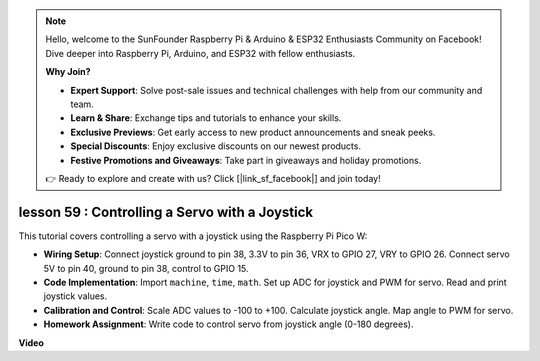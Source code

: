 .. note::

    Hello, welcome to the SunFounder Raspberry Pi & Arduino & ESP32 Enthusiasts Community on Facebook! Dive deeper into Raspberry Pi, Arduino, and ESP32 with fellow enthusiasts.

    **Why Join?**

    - **Expert Support**: Solve post-sale issues and technical challenges with help from our community and team.
    - **Learn & Share**: Exchange tips and tutorials to enhance your skills.
    - **Exclusive Previews**: Get early access to new product announcements and sneak peeks.
    - **Special Discounts**: Enjoy exclusive discounts on our newest products.
    - **Festive Promotions and Giveaways**: Take part in giveaways and holiday promotions.

    👉 Ready to explore and create with us? Click [|link_sf_facebook|] and join today!

lesson 59 : Controlling a Servo with a Joystick
=============================================================================

This tutorial covers controlling a servo with a joystick using the Raspberry Pi Pico W:


* **Wiring Setup**: Connect joystick ground to pin 38, 3.3V to pin 36, VRX to GPIO 27, VRY to GPIO 26. Connect servo 5V to pin 40, ground to pin 38, control to GPIO 15.
* **Code Implementation**: Import ``machine``, ``time``, ``math``. Set up ADC for joystick and PWM for servo. Read and print joystick values.
* **Calibration and Control**: Scale ADC values to -100 to +100. Calculate joystick angle. Map angle to PWM for servo.
* **Homework Assignment**: Write code to control servo from joystick angle (0-180 degrees).


**Video**

.. raw:: html

    <iframe width="700" height="500" src="https://www.youtube.com/embed/ayY2wOJmrUE?si=HKP8qwd4WMC1et2r" title="YouTube video player" frameborder="0" allow="accelerometer; autoplay; clipboard-write; encrypted-media; gyroscope; picture-in-picture; web-share" allowfullscreen></iframe>
